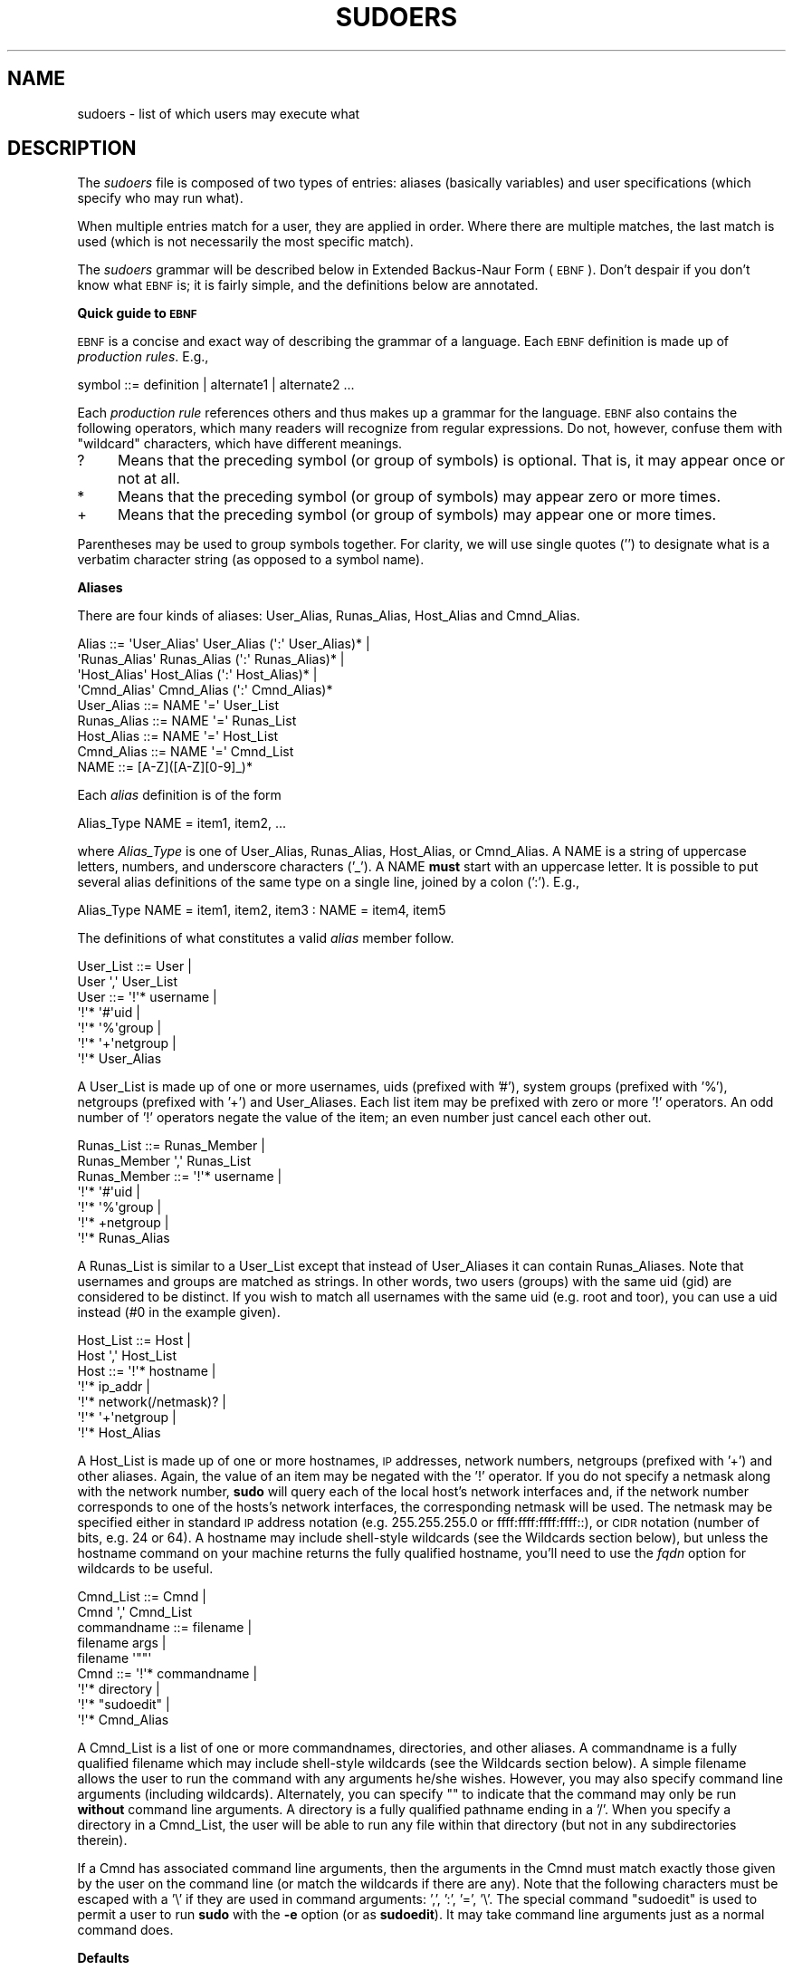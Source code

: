 .\" Copyright (c) 1994-1996, 1998-2005, 2007-2008
.\" 	Todd C. Miller <Todd.Miller@courtesan.com>
.\" 
.\" Permission to use, copy, modify, and distribute this software for any
.\" purpose with or without fee is hereby granted, provided that the above
.\" copyright notice and this permission notice appear in all copies.
.\" 
.\" THE SOFTWARE IS PROVIDED "AS IS" AND THE AUTHOR DISCLAIMS ALL WARRANTIES
.\" WITH REGARD TO THIS SOFTWARE INCLUDING ALL IMPLIED WARRANTIES OF
.\" MERCHANTABILITY AND FITNESS. IN NO EVENT SHALL THE AUTHOR BE LIABLE FOR
.\" ANY SPECIAL, DIRECT, INDIRECT, OR CONSEQUENTIAL DAMAGES OR ANY DAMAGES
.\" WHATSOEVER RESULTING FROM LOSS OF USE, DATA OR PROFITS, WHETHER IN AN
.\" ACTION OF CONTRACT, NEGLIGENCE OR OTHER TORTIOUS ACTION, ARISING OUT OF
.\" OR IN CONNECTION WITH THE USE OR PERFORMANCE OF THIS SOFTWARE.
.\" ADVISED OF THE POSSIBILITY OF SUCH DAMAGE.
.\" 
.\" Sponsored in part by the Defense Advanced Research Projects
.\" Agency (DARPA) and Air Force Research Laboratory, Air Force
.\" Materiel Command, USAF, under agreement number F39502-99-1-0512.
.\" 
.\" $Sudo: sudoers.man.in,v 1.74 2008/12/03 20:58:41 millert Exp $
.\" Automatically generated by Pod::Man 2.16 (Pod::Simple 3.05)
.\"
.\" Standard preamble:
.\" ========================================================================
.de Sh \" Subsection heading
.br
.if t .Sp
.ne 5
.PP
\fB\\$1\fR
.PP
..
.de Sp \" Vertical space (when we can't use .PP)
.if t .sp .5v
.if n .sp
..
.de Vb \" Begin verbatim text
.ft CW
.nf
.ne \\$1
..
.de Ve \" End verbatim text
.ft R
.fi
..
.\" Set up some character translations and predefined strings.  \*(-- will
.\" give an unbreakable dash, \*(PI will give pi, \*(L" will give a left
.\" double quote, and \*(R" will give a right double quote.  \*(C+ will
.\" give a nicer C++.  Capital omega is used to do unbreakable dashes and
.\" therefore won't be available.  \*(C` and \*(C' expand to `' in nroff,
.\" nothing in troff, for use with C<>.
.tr \(*W-
.ds C+ C\v'-.1v'\h'-1p'\s-2+\h'-1p'+\s0\v'.1v'\h'-1p'
.ie n \{\
.    ds -- \(*W-
.    ds PI pi
.    if (\n(.H=4u)&(1m=24u) .ds -- \(*W\h'-12u'\(*W\h'-12u'-\" diablo 10 pitch
.    if (\n(.H=4u)&(1m=20u) .ds -- \(*W\h'-12u'\(*W\h'-8u'-\"  diablo 12 pitch
.    ds L" ""
.    ds R" ""
.    ds C` 
.    ds C' 
'br\}
.el\{\
.    ds -- \|\(em\|
.    ds PI \(*p
.    ds L" ``
.    ds R" ''
'br\}
.\"
.\" Escape single quotes in literal strings from groff's Unicode transform.
.ie \n(.g .ds Aq \(aq
.el       .ds Aq '
.\"
.\" If the F register is turned on, we'll generate index entries on stderr for
.\" titles (.TH), headers (.SH), subsections (.Sh), items (.Ip), and index
.\" entries marked with X<> in POD.  Of course, you'll have to process the
.\" output yourself in some meaningful fashion.
.ie \nF \{\
.    de IX
.    tm Index:\\$1\t\\n%\t"\\$2"
..
.    nr % 0
.    rr F
.\}
.el \{\
.    de IX
..
.\}
.\"
.\" Accent mark definitions (@(#)ms.acc 1.5 88/02/08 SMI; from UCB 4.2).
.\" Fear.  Run.  Save yourself.  No user-serviceable parts.
.    \" fudge factors for nroff and troff
.if n \{\
.    ds #H 0
.    ds #V .8m
.    ds #F .3m
.    ds #[ \f1
.    ds #] \fP
.\}
.if t \{\
.    ds #H ((1u-(\\\\n(.fu%2u))*.13m)
.    ds #V .6m
.    ds #F 0
.    ds #[ \&
.    ds #] \&
.\}
.    \" simple accents for nroff and troff
.if n \{\
.    ds ' \&
.    ds ` \&
.    ds ^ \&
.    ds , \&
.    ds ~ ~
.    ds /
.\}
.if t \{\
.    ds ' \\k:\h'-(\\n(.wu*8/10-\*(#H)'\'\h"|\\n:u"
.    ds ` \\k:\h'-(\\n(.wu*8/10-\*(#H)'\`\h'|\\n:u'
.    ds ^ \\k:\h'-(\\n(.wu*10/11-\*(#H)'^\h'|\\n:u'
.    ds , \\k:\h'-(\\n(.wu*8/10)',\h'|\\n:u'
.    ds ~ \\k:\h'-(\\n(.wu-\*(#H-.1m)'~\h'|\\n:u'
.    ds / \\k:\h'-(\\n(.wu*8/10-\*(#H)'\z\(sl\h'|\\n:u'
.\}
.    \" troff and (daisy-wheel) nroff accents
.ds : \\k:\h'-(\\n(.wu*8/10-\*(#H+.1m+\*(#F)'\v'-\*(#V'\z.\h'.2m+\*(#F'.\h'|\\n:u'\v'\*(#V'
.ds 8 \h'\*(#H'\(*b\h'-\*(#H'
.ds o \\k:\h'-(\\n(.wu+\w'\(de'u-\*(#H)/2u'\v'-.3n'\*(#[\z\(de\v'.3n'\h'|\\n:u'\*(#]
.ds d- \h'\*(#H'\(pd\h'-\w'~'u'\v'-.25m'\f2\(hy\fP\v'.25m'\h'-\*(#H'
.ds D- D\\k:\h'-\w'D'u'\v'-.11m'\z\(hy\v'.11m'\h'|\\n:u'
.ds th \*(#[\v'.3m'\s+1I\s-1\v'-.3m'\h'-(\w'I'u*2/3)'\s-1o\s+1\*(#]
.ds Th \*(#[\s+2I\s-2\h'-\w'I'u*3/5'\v'-.3m'o\v'.3m'\*(#]
.ds ae a\h'-(\w'a'u*4/10)'e
.ds Ae A\h'-(\w'A'u*4/10)'E
.    \" corrections for vroff
.if v .ds ~ \\k:\h'-(\\n(.wu*9/10-\*(#H)'\s-2\u~\d\s+2\h'|\\n:u'
.if v .ds ^ \\k:\h'-(\\n(.wu*10/11-\*(#H)'\v'-.4m'^\v'.4m'\h'|\\n:u'
.    \" for low resolution devices (crt and lpr)
.if \n(.H>23 .if \n(.V>19 \
\{\
.    ds : e
.    ds 8 ss
.    ds o a
.    ds d- d\h'-1'\(ga
.    ds D- D\h'-1'\(hy
.    ds th \o'bp'
.    ds Th \o'LP'
.    ds ae ae
.    ds Ae AE
.\}
.rm #[ #] #H #V #F C
.\" ========================================================================
.\"
.IX Title "SUDOERS 5"
.TH SUDOERS 5 "December  3, 2008" "1.7.0" "MAINTENANCE COMMANDS"
.\" For nroff, turn off justification.  Always turn off hyphenation; it makes
.\" way too many mistakes in technical documents.
.if n .ad l
.nh
.SH "NAME"
sudoers \- list of which users may execute what
.SH "DESCRIPTION"
.IX Header "DESCRIPTION"
The \fIsudoers\fR file is composed of two types of entries: aliases
(basically variables) and user specifications (which specify who
may run what).
.PP
When multiple entries match for a user, they are applied in order.
Where there are multiple matches, the last match is used (which is
not necessarily the most specific match).
.PP
The \fIsudoers\fR grammar will be described below in Extended Backus-Naur
Form (\s-1EBNF\s0).  Don't despair if you don't know what \s-1EBNF\s0 is; it is
fairly simple, and the definitions below are annotated.
.Sh "Quick guide to \s-1EBNF\s0"
.IX Subsection "Quick guide to EBNF"
\&\s-1EBNF\s0 is a concise and exact way of describing the grammar of a language.
Each \s-1EBNF\s0 definition is made up of \fIproduction rules\fR.  E.g.,
.PP
.Vb 1
\& symbol ::= definition | alternate1 | alternate2 ...
.Ve
.PP
Each \fIproduction rule\fR references others and thus makes up a
grammar for the language.  \s-1EBNF\s0 also contains the following
operators, which many readers will recognize from regular
expressions.  Do not, however, confuse them with \*(L"wildcard\*(R"
characters, which have different meanings.
.ie n .IP "\*(C`?\*(C'" 4
.el .IP "\f(CW\*(C`?\*(C'\fR" 4
.IX Item "?"
Means that the preceding symbol (or group of symbols) is optional.
That is, it may appear once or not at all.
.ie n .IP "\*(C`*\*(C'" 4
.el .IP "\f(CW\*(C`*\*(C'\fR" 4
.IX Item "*"
Means that the preceding symbol (or group of symbols) may appear
zero or more times.
.ie n .IP "\*(C`+\*(C'" 4
.el .IP "\f(CW\*(C`+\*(C'\fR" 4
.IX Item "+"
Means that the preceding symbol (or group of symbols) may appear
one or more times.
.PP
Parentheses may be used to group symbols together.  For clarity,
we will use single quotes ('') to designate what is a verbatim character
string (as opposed to a symbol name).
.Sh "Aliases"
.IX Subsection "Aliases"
There are four kinds of aliases: \f(CW\*(C`User_Alias\*(C'\fR, \f(CW\*(C`Runas_Alias\*(C'\fR,
\&\f(CW\*(C`Host_Alias\*(C'\fR and \f(CW\*(C`Cmnd_Alias\*(C'\fR.
.PP
.Vb 4
\& Alias ::= \*(AqUser_Alias\*(Aq  User_Alias (\*(Aq:\*(Aq User_Alias)* |
\&           \*(AqRunas_Alias\*(Aq Runas_Alias (\*(Aq:\*(Aq Runas_Alias)* |
\&           \*(AqHost_Alias\*(Aq  Host_Alias (\*(Aq:\*(Aq Host_Alias)* |
\&           \*(AqCmnd_Alias\*(Aq  Cmnd_Alias (\*(Aq:\*(Aq Cmnd_Alias)*
\&
\& User_Alias ::= NAME \*(Aq=\*(Aq User_List
\&
\& Runas_Alias ::= NAME \*(Aq=\*(Aq Runas_List
\&
\& Host_Alias ::= NAME \*(Aq=\*(Aq Host_List
\&
\& Cmnd_Alias ::= NAME \*(Aq=\*(Aq Cmnd_List
\&
\& NAME ::= [A\-Z]([A\-Z][0\-9]_)*
.Ve
.PP
Each \fIalias\fR definition is of the form
.PP
.Vb 1
\& Alias_Type NAME = item1, item2, ...
.Ve
.PP
where \fIAlias_Type\fR is one of \f(CW\*(C`User_Alias\*(C'\fR, \f(CW\*(C`Runas_Alias\*(C'\fR, \f(CW\*(C`Host_Alias\*(C'\fR,
or \f(CW\*(C`Cmnd_Alias\*(C'\fR.  A \f(CW\*(C`NAME\*(C'\fR is a string of uppercase letters, numbers,
and underscore characters ('_').  A \f(CW\*(C`NAME\*(C'\fR \fBmust\fR start with an
uppercase letter.  It is possible to put several alias definitions
of the same type on a single line, joined by a colon (':').  E.g.,
.PP
.Vb 1
\& Alias_Type NAME = item1, item2, item3 : NAME = item4, item5
.Ve
.PP
The definitions of what constitutes a valid \fIalias\fR member follow.
.PP
.Vb 2
\& User_List ::= User |
\&               User \*(Aq,\*(Aq User_List
\&
\& User ::= \*(Aq!\*(Aq* username |
\&          \*(Aq!\*(Aq* \*(Aq#\*(Aquid |
\&          \*(Aq!\*(Aq* \*(Aq%\*(Aqgroup |
\&          \*(Aq!\*(Aq* \*(Aq+\*(Aqnetgroup |
\&          \*(Aq!\*(Aq* User_Alias
.Ve
.PP
A \f(CW\*(C`User_List\*(C'\fR is made up of one or more usernames, uids (prefixed
with '#'), system groups (prefixed with '%'), netgroups (prefixed
with '+') and \f(CW\*(C`User_Alias\*(C'\fRes.  Each list item may be prefixed with
zero or more '!' operators.  An odd number of '!' operators negate
the value of the item; an even number just cancel each other out.
.PP
.Vb 2
\& Runas_List ::= Runas_Member |
\&                Runas_Member \*(Aq,\*(Aq Runas_List
\&
\& Runas_Member ::= \*(Aq!\*(Aq* username |
\&                  \*(Aq!\*(Aq* \*(Aq#\*(Aquid |
\&                  \*(Aq!\*(Aq* \*(Aq%\*(Aqgroup |
\&                  \*(Aq!\*(Aq* +netgroup |
\&                  \*(Aq!\*(Aq* Runas_Alias
.Ve
.PP
A \f(CW\*(C`Runas_List\*(C'\fR is similar to a \f(CW\*(C`User_List\*(C'\fR except that instead
of \f(CW\*(C`User_Alias\*(C'\fRes it can contain \f(CW\*(C`Runas_Alias\*(C'\fRes.  Note that
usernames and groups are matched as strings.  In other words, two
users (groups) with the same uid (gid) are considered to be distinct.
If you wish to match all usernames with the same uid (e.g.\ root
and toor), you can use a uid instead (#0 in the example given).
.PP
.Vb 2
\& Host_List ::= Host |
\&               Host \*(Aq,\*(Aq Host_List
\&
\& Host ::= \*(Aq!\*(Aq* hostname |
\&          \*(Aq!\*(Aq* ip_addr |
\&          \*(Aq!\*(Aq* network(/netmask)? |
\&          \*(Aq!\*(Aq* \*(Aq+\*(Aqnetgroup |
\&          \*(Aq!\*(Aq* Host_Alias
.Ve
.PP
A \f(CW\*(C`Host_List\*(C'\fR is made up of one or more hostnames, \s-1IP\s0 addresses,
network numbers, netgroups (prefixed with '+') and other aliases.
Again, the value of an item may be negated with the '!' operator.
If you do not specify a netmask along with the network number,
\&\fBsudo\fR will query each of the local host's network interfaces and,
if the network number corresponds to one of the hosts's network
interfaces, the corresponding netmask will be used.  The netmask
may be specified either in standard \s-1IP\s0 address notation
(e.g.\ 255.255.255.0 or ffff:ffff:ffff:ffff::),
or \s-1CIDR\s0 notation (number of bits, e.g.\ 24 or 64).  A hostname may
include shell-style wildcards (see the Wildcards section below),
but unless the \f(CW\*(C`hostname\*(C'\fR command on your machine returns the fully
qualified hostname, you'll need to use the \fIfqdn\fR option for
wildcards to be useful.
.PP
.Vb 2
\& Cmnd_List ::= Cmnd |
\&               Cmnd \*(Aq,\*(Aq Cmnd_List
\&
\& commandname ::= filename |
\&                 filename args |
\&                 filename \*(Aq""\*(Aq
\&
\& Cmnd ::= \*(Aq!\*(Aq* commandname |
\&          \*(Aq!\*(Aq* directory |
\&          \*(Aq!\*(Aq* "sudoedit" |
\&          \*(Aq!\*(Aq* Cmnd_Alias
.Ve
.PP
A \f(CW\*(C`Cmnd_List\*(C'\fR is a list of one or more commandnames, directories, and other
aliases.  A commandname is a fully qualified filename which may include
shell-style wildcards (see the Wildcards section below).  A simple
filename allows the user to run the command with any arguments he/she
wishes.  However, you may also specify command line arguments (including
wildcards).  Alternately, you can specify \f(CW""\fR to indicate that the command
may only be run \fBwithout\fR command line arguments.  A directory is a
fully qualified pathname ending in a '/'.  When you specify a directory
in a \f(CW\*(C`Cmnd_List\*(C'\fR, the user will be able to run any file within that directory
(but not in any subdirectories therein).
.PP
If a \f(CW\*(C`Cmnd\*(C'\fR has associated command line arguments, then the arguments
in the \f(CW\*(C`Cmnd\*(C'\fR must match exactly those given by the user on the command line
(or match the wildcards if there are any).  Note that the following
characters must be escaped with a '\e' if they are used in command
arguments: ',', ':', '=', '\e'.  The special command \f(CW"sudoedit"\fR
is used to permit a user to run \fBsudo\fR with the \fB\-e\fR option (or
as \fBsudoedit\fR).  It may take command line arguments just as
a normal command does.
.Sh "Defaults"
.IX Subsection "Defaults"
Certain configuration options may be changed from their default
values at runtime via one or more \f(CW\*(C`Default_Entry\*(C'\fR lines.  These
may affect all users on any host, all users on a specific host, a
specific user, a specific command, or commands being run as a specific user.
Note that per-command entries may not include command line arguments.
If you need to specify arguments, define a \f(CW\*(C`Cmnd_Alias\*(C'\fR and reference
that instead.
.PP
.Vb 5
\& Default_Type ::= \*(AqDefaults\*(Aq |
\&                  \*(AqDefaults\*(Aq \*(Aq@\*(Aq Host_List |
\&                  \*(AqDefaults\*(Aq \*(Aq:\*(Aq User_List |
\&                  \*(AqDefaults\*(Aq \*(Aq!\*(Aq Cmnd_List |
\&                  \*(AqDefaults\*(Aq \*(Aq>\*(Aq Runas_List
\&
\& Default_Entry ::= Default_Type Parameter_List
\&
\& Parameter_List ::= Parameter |
\&                    Parameter \*(Aq,\*(Aq Parameter_List
\&
\& Parameter ::= Parameter \*(Aq=\*(Aq Value |
\&               Parameter \*(Aq+=\*(Aq Value |
\&               Parameter \*(Aq\-=\*(Aq Value |
\&               \*(Aq!\*(Aq* Parameter
.Ve
.PP
Parameters may be \fBflags\fR, \fBinteger\fR values, \fBstrings\fR, or \fBlists\fR.
Flags are implicitly boolean and can be turned off via the '!'
operator.  Some integer, string and list parameters may also be
used in a boolean context to disable them.  Values may be enclosed
in double quotes (\f(CW\*(C`"\*(C'\fR) when they contain multiple words.  Special
characters may be escaped with a backslash (\f(CW\*(C`\e\*(C'\fR).
.PP
Lists have two additional assignment operators, \f(CW\*(C`+=\*(C'\fR and \f(CW\*(C`\-=\*(C'\fR.
These operators are used to add to and delete from a list respectively.
It is not an error to use the \f(CW\*(C`\-=\*(C'\fR operator to remove an element
that does not exist in a list.
.PP
Defaults entries are parsed in the following order: generic, host
and user Defaults first, then runas Defaults and finally command
defaults.
.PP
See \*(L"\s-1SUDOERS\s0 \s-1OPTIONS\s0\*(R" for a list of supported Defaults parameters.
.Sh "User Specification"
.IX Subsection "User Specification"
.Vb 2
\& User_Spec ::= User_List Host_List \*(Aq=\*(Aq Cmnd_Spec_List \e
\&               (\*(Aq:\*(Aq Host_List \*(Aq=\*(Aq Cmnd_Spec_List)*
\&
\& Cmnd_Spec_List ::= Cmnd_Spec |
\&                    Cmnd_Spec \*(Aq,\*(Aq Cmnd_Spec_List
\&
\& Cmnd_Spec ::= Runas_Spec? Tag_Spec* Cmnd
\&
\& Runas_Spec ::= \*(Aq(\*(Aq Runas_List? (: Runas_List)? \*(Aq)\*(Aq
\&
\& Tag_Spec ::= (\*(AqNOPASSWD:\*(Aq | \*(AqPASSWD:\*(Aq | \*(AqNOEXEC:\*(Aq | \*(AqEXEC:\*(Aq |
\&               \*(AqSETENV:\*(Aq | \*(AqNOSETENV:\*(Aq )
.Ve
.PP
A \fBuser specification\fR determines which commands a user may run
(and as what user) on specified hosts.  By default, commands are
run as \fBroot\fR, but this can be changed on a per-command basis.
.PP
Let's break that down into its constituent parts:
.Sh "Runas_Spec"
.IX Subsection "Runas_Spec"
A \f(CW\*(C`Runas_Spec\*(C'\fR determines the user and/or the group that a command
may be run as.  A fully-specified \f(CW\*(C`Runas_Spec\*(C'\fR consists of two
\&\f(CW\*(C`Runas_List\*(C'\fRs (as defined above) separated by a colon (':') and
enclosed in a set of parentheses.  The first \f(CW\*(C`Runas_List\*(C'\fR indicates
which users the command may be run as via \fBsudo\fR's \fB\-u\fR option.
The second defines a list of groups that can be specified via
\&\fBsudo\fR's \fB\-g\fR option.  If both \f(CW\*(C`Runas_List\*(C'\fRs are specified, the
command may be run with any combination of users and groups listed
in their respective \f(CW\*(C`Runas_List\*(C'\fRs.  If only the first is specified,
the command may be run as any user in the list but no \fB\-g\fR option
may be specified.  If the first \f(CW\*(C`Runas_List\*(C'\fR is empty but the
second is specified, the command may be run as the invoking user
with the group set to any listed in the \f(CW\*(C`Runas_List\*(C'\fR.  If no
\&\f(CW\*(C`Runas_Spec\*(C'\fR is specified the command may be run as \fBroot\fR and
no group may be specified.
.PP
A \f(CW\*(C`Runas_Spec\*(C'\fR sets the default for the commands that follow it.
What this means is that for the entry:
.PP
.Vb 1
\& dgb    boulder = (operator) /bin/ls, /bin/kill, /usr/bin/lprm
.Ve
.PP
The user \fBdgb\fR may run \fI/bin/ls\fR, \fI/bin/kill\fR, and
\&\fI/usr/bin/lprm\fR \*(-- but only as \fBoperator\fR.  E.g.,
.PP
.Vb 1
\& $ sudo \-u operator /bin/ls.
.Ve
.PP
It is also possible to override a \f(CW\*(C`Runas_Spec\*(C'\fR later on in an
entry.  If we modify the entry like so:
.PP
.Vb 1
\& dgb    boulder = (operator) /bin/ls, (root) /bin/kill, /usr/bin/lprm
.Ve
.PP
Then user \fBdgb\fR is now allowed to run \fI/bin/ls\fR as \fBoperator\fR,
but  \fI/bin/kill\fR and \fI/usr/bin/lprm\fR as \fBroot\fR.
.PP
We can extend this to allow \fBdgb\fR to run \f(CW\*(C`/bin/ls\*(C'\fR with either
the user or group set to \fBoperator\fR:
.PP
.Vb 2
\& dgb    boulder = (operator : operator) /bin/ls, (root) /bin/kill, \e
\&        /usr/bin/lprm
.Ve
.PP
In the following example, user \fBtcm\fR may run commands that access
a modem device file with the dialer group.  Note that in this example
only the group will be set, the command still runs as user \fBtcm\fR.
.PP
.Vb 2
\& tcm    boulder = (:dialer) /usr/bin/tip, /usr/bin/cu, \e
\&        /usr/local/bin/minicom
.Ve
.Sh "Tag_Spec"
.IX Subsection "Tag_Spec"
A command may have zero or more tags associated with it.  There are
eight possible tag values, \f(CW\*(C`NOPASSWD\*(C'\fR, \f(CW\*(C`PASSWD\*(C'\fR, \f(CW\*(C`NOEXEC\*(C'\fR, \f(CW\*(C`EXEC\*(C'\fR,
\&\f(CW\*(C`SETENV\*(C'\fR and \f(CW\*(C`NOSETENV\*(C'\fR.
Once a tag is set on a \f(CW\*(C`Cmnd\*(C'\fR, subsequent \f(CW\*(C`Cmnd\*(C'\fRs in the
\&\f(CW\*(C`Cmnd_Spec_List\*(C'\fR, inherit the tag unless it is overridden by the
opposite tag (i.e.: \f(CW\*(C`PASSWD\*(C'\fR overrides \f(CW\*(C`NOPASSWD\*(C'\fR and \f(CW\*(C`NOEXEC\*(C'\fR
overrides \f(CW\*(C`EXEC\*(C'\fR).
.PP
\fI\s-1NOPASSWD\s0 and \s-1PASSWD\s0\fR
.IX Subsection "NOPASSWD and PASSWD"
.PP
By default, \fBsudo\fR requires that a user authenticate him or herself
before running a command.  This behavior can be modified via the
\&\f(CW\*(C`NOPASSWD\*(C'\fR tag.  Like a \f(CW\*(C`Runas_Spec\*(C'\fR, the \f(CW\*(C`NOPASSWD\*(C'\fR tag sets
a default for the commands that follow it in the \f(CW\*(C`Cmnd_Spec_List\*(C'\fR.
Conversely, the \f(CW\*(C`PASSWD\*(C'\fR tag can be used to reverse things.
For example:
.PP
.Vb 1
\& ray    rushmore = NOPASSWD: /bin/kill, /bin/ls, /usr/bin/lprm
.Ve
.PP
would allow the user \fBray\fR to run \fI/bin/kill\fR, \fI/bin/ls\fR, and
\&\fI/usr/bin/lprm\fR as \fBroot\fR on the machine rushmore without
authenticating himself.  If we only want \fBray\fR to be able to
run \fI/bin/kill\fR without a password the entry would be:
.PP
.Vb 1
\& ray    rushmore = NOPASSWD: /bin/kill, PASSWD: /bin/ls, /usr/bin/lprm
.Ve
.PP
Note, however, that the \f(CW\*(C`PASSWD\*(C'\fR tag has no effect on users who are
in the group specified by the \fIexempt_group\fR option.
.PP
By default, if the \f(CW\*(C`NOPASSWD\*(C'\fR tag is applied to any of the entries
for a user on the current host, he or she will be able to run
\&\f(CW\*(C`sudo \-l\*(C'\fR without a password.  Additionally, a user may only run
\&\f(CW\*(C`sudo \-v\*(C'\fR without a password if the \f(CW\*(C`NOPASSWD\*(C'\fR tag is present
for all a user's entries that pertain to the current host.
This behavior may be overridden via the verifypw and listpw options.
.PP
\fI\s-1NOEXEC\s0 and \s-1EXEC\s0\fR
.IX Subsection "NOEXEC and EXEC"
.PP
If \fBsudo\fR has been compiled with \fInoexec\fR support and the underlying
operating system supports it, the \f(CW\*(C`NOEXEC\*(C'\fR tag can be used to prevent
a dynamically-linked executable from running further commands itself.
.PP
In the following example, user \fBaaron\fR may run \fI/usr/bin/more\fR
and \fI/usr/bin/vi\fR but shell escapes will be disabled.
.PP
.Vb 1
\& aaron  shanty = NOEXEC: /usr/bin/more, /usr/bin/vi
.Ve
.PP
See the \*(L"\s-1PREVENTING\s0 \s-1SHELL\s0 \s-1ESCAPES\s0\*(R" section below for more details
on how \f(CW\*(C`NOEXEC\*(C'\fR works and whether or not it will work on your system.
.PP
\fI\s-1SETENV\s0 and \s-1NOSETENV\s0\fR
.IX Subsection "SETENV and NOSETENV"
.PP
These tags override the value of the \fIsetenv\fR option on a per-command
basis.  Note that if \f(CW\*(C`SETENV\*(C'\fR has been set for a command, any
environment variables set on the command line way are not subject
to the restrictions imposed by \fIenv_check\fR, \fIenv_delete\fR, or
\&\fIenv_keep\fR.  As such, only trusted users should be allowed to set
variables in this manner.  If the command matched is \fB\s-1ALL\s0\fR, the
\&\f(CW\*(C`SETENV\*(C'\fR tag is implied for that command; this default may
be overridden by use of the \f(CW\*(C`UNSETENV\*(C'\fR tag.
.Sh "Wildcards"
.IX Subsection "Wildcards"
\&\fBsudo\fR allows shell-style \fIwildcards\fR (aka meta or glob characters)
to be used in hostnames, pathnames and command line arguments in the
\&\fIsudoers\fR file.  Wildcard matching is done via the \fB\s-1POSIX\s0\fR
\&\fIfnmatch\fR\|(3) routine.  Note that these are \fInot\fR regular expressions.
.ie n .IP "\*(C`*\*(C'" 8
.el .IP "\f(CW\*(C`*\*(C'\fR" 8
.IX Item "*"
Matches any set of zero or more characters.
.ie n .IP "\*(C`?\*(C'" 8
.el .IP "\f(CW\*(C`?\*(C'\fR" 8
.IX Item "?"
Matches any single character.
.ie n .IP "\*(C`[...]\*(C'" 8
.el .IP "\f(CW\*(C`[...]\*(C'\fR" 8
.IX Item "[...]"
Matches any character in the specified range.
.ie n .IP "\*(C`[!...]\*(C'" 8
.el .IP "\f(CW\*(C`[!...]\*(C'\fR" 8
.IX Item "[!...]"
Matches any character \fBnot\fR in the specified range.
.ie n .IP "\*(C`\ex\*(C'" 8
.el .IP "\f(CW\*(C`\ex\*(C'\fR" 8
.IX Item "x"
For any character \*(L"x\*(R", evaluates to \*(L"x\*(R".  This is used to
escape special characters such as: \*(L"*\*(R", \*(L"?\*(R", \*(L"[\*(R", and \*(L"}\*(R".
.PP
\&\s-1POSIX\s0 character classes may also be used if your system's
\&\fIfnmatch\fR\|(3) function supports them.  However, because the
\&\f(CW\*(Aq:\*(Aq\fR character has special meaning in \fIsudoers\fR, it must
be escaped.  For example:
.PP
.Vb 1
\&    /bin/ls [[\e:alpha\e:]]*
.Ve
.PP
Would match any filename beginning with a letter.
.PP
Note that a forward slash ('/') will \fBnot\fR be matched by
wildcards used in the pathname.  When matching the command
line arguments, however, a slash \fBdoes\fR get matched by
wildcards.  This is to make a path like:
.PP
.Vb 1
\&    /usr/bin/*
.Ve
.PP
match \fI/usr/bin/who\fR but not \fI/usr/bin/X11/xterm\fR.
.Sh "Exceptions to wildcard rules"
.IX Subsection "Exceptions to wildcard rules"
The following exceptions apply to the above rules:
.ie n .IP """""" 8
.el .IP "\f(CW``''\fR" 8
.IX Item """"""
If the empty string \f(CW""\fR is the only command line argument in the
\&\fIsudoers\fR entry it means that command is not allowed to be run
with \fBany\fR arguments.
.Sh "Including other files from within sudoers"
.IX Subsection "Including other files from within sudoers"
It is possible to include other \fIsudoers\fR files from within the
\&\fIsudoers\fR file currently being parsed using the \f(CW\*(C`#include\*(C'\fR
directive, similar to the one used by the C preprocessor.  This is
useful, for example, for keeping a site-wide \fIsudoers\fR file in
addition to a per-machine local one.  For the sake of this example
the site-wide \fIsudoers\fR will be \fI/etc/sudoers\fR and the per-machine
one will be \fI/etc/sudoers.local\fR.  To include \fI/etc/sudoers.local\fR
from \fI/etc/sudoers\fR we would use the following line in \fI/etc/sudoers\fR:
.PP
.Vb 1
\& #include /etc/sudoers.local
.Ve
.PP
When \fBsudo\fR reaches this line it will suspend processing of the
current file (\fI/etc/sudoers\fR) and switch to \fI/etc/sudoers.local\fR.
Upon reaching the end of \fI/etc/sudoers.local\fR, the rest of
\&\fI/etc/sudoers\fR will be processed.  Files that are included may
themselves include other files.  A hard limit of 128 nested include
files is enforced to prevent include file loops.
.Sh "Other special characters and reserved words"
.IX Subsection "Other special characters and reserved words"
The pound sign ('#') is used to indicate a comment (unless it is
part of a #include directive or unless it occurs in the context of
a user name and is followed by one or more digits, in which case
it is treated as a uid).  Both the comment character and any text
after it, up to the end of the line, are ignored.
.PP
The reserved word \fB\s-1ALL\s0\fR is a built-in \fIalias\fR that always causes
a match to succeed.  It can be used wherever one might otherwise
use a \f(CW\*(C`Cmnd_Alias\*(C'\fR, \f(CW\*(C`User_Alias\*(C'\fR, \f(CW\*(C`Runas_Alias\*(C'\fR, or \f(CW\*(C`Host_Alias\*(C'\fR.
You should not try to define your own \fIalias\fR called \fB\s-1ALL\s0\fR as the
built-in alias will be used in preference to your own.  Please note
that using \fB\s-1ALL\s0\fR can be dangerous since in a command context, it
allows the user to run \fBany\fR command on the system.
.PP
An exclamation point ('!') can be used as a logical \fInot\fR operator
both in an \fIalias\fR and in front of a \f(CW\*(C`Cmnd\*(C'\fR.  This allows one to
exclude certain values.  Note, however, that using a \f(CW\*(C`!\*(C'\fR in
conjunction with the built-in \f(CW\*(C`ALL\*(C'\fR alias to allow a user to
run \*(L"all but a few\*(R" commands rarely works as intended (see \s-1SECURITY\s0
\&\s-1NOTES\s0 below).
.PP
Long lines can be continued with a backslash ('\e') as the last
character on the line.
.PP
Whitespace between elements in a list as well as special syntactic
characters in a \fIUser Specification\fR ('=', ':', '(', ')') is optional.
.PP
The following characters must be escaped with a backslash ('\e') when
used as part of a word (e.g.\ a username or hostname):
\&'@', '!', '=', ':', ',', '(', ')', '\e'.
.SH "SUDOERS OPTIONS"
.IX Header "SUDOERS OPTIONS"
\&\fBsudo\fR's behavior can be modified by \f(CW\*(C`Default_Entry\*(C'\fR lines, as
explained earlier.  A list of all supported Defaults parameters,
grouped by type, are listed below.
.PP
\&\fBFlags\fR:
.IP "always_set_home" 16
.IX Item "always_set_home"
If set, \fBsudo\fR will set the \f(CW\*(C`HOME\*(C'\fR environment variable to the home
directory of the target user (which is root unless the \fB\-u\fR option is used).
This effectively means that the \fB\-H\fR option is always implied.
This flag is \fIoff\fR by default.
.IP "authenticate" 16
.IX Item "authenticate"
If set, users must authenticate themselves via a password (or other
means of authentication) before they may run commands.  This default
may be overridden via the \f(CW\*(C`PASSWD\*(C'\fR and \f(CW\*(C`NOPASSWD\*(C'\fR tags.
This flag is \fIon\fR by default.
.IP "closefrom_override" 16
.IX Item "closefrom_override"
If set, the user may use \fBsudo\fR's \fB\-C\fR option which
overrides the default starting point at which \fBsudo\fR begins
closing open file descriptors.  This flag is \fIoff\fR by default.
.IP "env_editor" 16
.IX Item "env_editor"
If set, \fBvisudo\fR will use the value of the \s-1EDITOR\s0 or \s-1VISUAL\s0
environment variables before falling back on the default editor list.
Note that this may create a security hole as it allows the user to
run any arbitrary command as root without logging.  A safer alternative
is to place a colon-separated list of editors in the \f(CW\*(C`editor\*(C'\fR
variable.  \fBvisudo\fR will then only use the \s-1EDITOR\s0 or \s-1VISUAL\s0 if
they match a value specified in \f(CW\*(C`editor\*(C'\fR.  This flag is \fIon\fR by
default.
.IP "env_reset" 16
.IX Item "env_reset"
If set, \fBsudo\fR will reset the environment to only contain the
\&\s-1LOGNAME\s0, \s-1SHELL\s0, \s-1USER\s0, \s-1USERNAME\s0 and the \f(CW\*(C`SUDO_*\*(C'\fR variables.  Any
variables in the caller's environment that match the \f(CW\*(C`env_keep\*(C'\fR
and \f(CW\*(C`env_check\*(C'\fR lists are then added.  The default contents of the
\&\f(CW\*(C`env_keep\*(C'\fR and \f(CW\*(C`env_check\*(C'\fR lists are displayed when \fBsudo\fR is
run by root with the \fI\-V\fR option.  If the \fIsecure_path\fR option
is set, its value will be used for the \f(CW\*(C`PATH\*(C'\fR environment variable.
This flag is \fIon\fR by default.
.IP "fqdn" 16
.IX Item "fqdn"
Set this flag if you want to put fully qualified hostnames in the
\&\fIsudoers\fR file.  I.e., instead of myhost you would use myhost.mydomain.edu.
You may still use the short form if you wish (and even mix the two).
Beware that turning on \fIfqdn\fR requires \fBsudo\fR to make \s-1DNS\s0 lookups
which may make \fBsudo\fR unusable if \s-1DNS\s0 stops working (for example
if the machine is not plugged into the network).  Also note that
you must use the host's official name as \s-1DNS\s0 knows it.  That is,
you may not use a host alias (\f(CW\*(C`CNAME\*(C'\fR entry) due to performance
issues and the fact that there is no way to get all aliases from
\&\s-1DNS\s0.  If your machine's hostname (as returned by the \f(CW\*(C`hostname\*(C'\fR
command) is already fully qualified you shouldn't need to set
\&\fIfqdn\fR.  This flag is \fIoff\fR by default.
.IP "ignore_dot" 16
.IX Item "ignore_dot"
If set, \fBsudo\fR will ignore '.' or '' (current dir) in the \f(CW\*(C`PATH\*(C'\fR
environment variable; the \f(CW\*(C`PATH\*(C'\fR itself is not modified.  This
flag is \fIoff\fR by default.
.IP "ignore_local_sudoers" 16
.IX Item "ignore_local_sudoers"
If set via \s-1LDAP\s0, parsing of \fI/private/etc//sudoers\fR will be skipped.
This is intended for Enterprises that wish to prevent the usage of local
sudoers files so that only \s-1LDAP\s0 is used.  This thwarts the efforts of
rogue operators who would attempt to add roles to \fI/private/etc//sudoers\fR.
When this option is present, \fI/private/etc//sudoers\fR does not even need to
exist. Since this option tells \fBsudo\fR how to behave when no specific \s-1LDAP\s0
entries have been matched, this sudoOption is only meaningful for the
\&\f(CW\*(C`cn=defaults\*(C'\fR section.  This flag is \fIoff\fR by default.
.IP "insults" 16
.IX Item "insults"
If set, \fBsudo\fR will insult users when they enter an incorrect
password.  This flag is \fIoff\fR by default.
.IP "log_host" 16
.IX Item "log_host"
If set, the hostname will be logged in the (non-syslog) \fBsudo\fR log file.
This flag is \fIoff\fR by default.
.IP "log_year" 16
.IX Item "log_year"
If set, the four-digit year will be logged in the (non-syslog) \fBsudo\fR log file.
This flag is \fIoff\fR by default.
.IP "long_otp_prompt" 16
.IX Item "long_otp_prompt"
When validating with a One Time Password (\s-1OPT\s0) scheme such as
\&\fBS/Key\fR or \fB\s-1OPIE\s0\fR, a two-line prompt is used to make it easier
to cut and paste the challenge to a local window.  It's not as
pretty as the default but some people find it more convenient.  This
flag is \fIoff\fR by default.
.IP "mail_always" 16
.IX Item "mail_always"
Send mail to the \fImailto\fR user every time a users runs \fBsudo\fR.
This flag is \fIoff\fR by default.
.IP "mail_badpass" 16
.IX Item "mail_badpass"
Send mail to the \fImailto\fR user if the user running \fBsudo\fR does not
enter the correct password.  This flag is \fIoff\fR by default.
.IP "mail_no_host" 16
.IX Item "mail_no_host"
If set, mail will be sent to the \fImailto\fR user if the invoking
user exists in the \fIsudoers\fR file, but is not allowed to run
commands on the current host.  This flag is \fIoff\fR by default.
.IP "mail_no_perms" 16
.IX Item "mail_no_perms"
If set, mail will be sent to the \fImailto\fR user if the invoking
user is allowed to use \fBsudo\fR but the command they are trying is not
listed in their \fIsudoers\fR file entry or is explicitly denied.
This flag is \fIoff\fR by default.
.IP "mail_no_user" 16
.IX Item "mail_no_user"
If set, mail will be sent to the \fImailto\fR user if the invoking
user is not in the \fIsudoers\fR file.  This flag is \fIon\fR
by default.
.IP "noexec" 16
.IX Item "noexec"
If set, all commands run via \fBsudo\fR will behave as if the \f(CW\*(C`NOEXEC\*(C'\fR
tag has been set, unless overridden by a \f(CW\*(C`EXEC\*(C'\fR tag.  See the
description of \fI\s-1NOEXEC\s0 and \s-1EXEC\s0\fR below as well as the \*(L"\s-1PREVENTING\s0 \s-1SHELL\s0
\&\s-1ESCAPES\s0\*(R" section at the end of this manual.  This flag is \fIoff\fR by default.
.IP "path_info" 16
.IX Item "path_info"
Normally, \fBsudo\fR will tell the user when a command could not be
found in their \f(CW\*(C`PATH\*(C'\fR environment variable.  Some sites may wish
to disable this as it could be used to gather information on the
location of executables that the normal user does not have access
to.  The disadvantage is that if the executable is simply not in
the user's \f(CW\*(C`PATH\*(C'\fR, \fBsudo\fR will tell the user that they are not
allowed to run it, which can be confusing.  This flag is \fIon\fR
by default.
.IP "passprompt_override" 16
.IX Item "passprompt_override"
The password prompt specified by \fIpassprompt\fR will normally only
be used if the passwod prompt provided by systems such as \s-1PAM\s0 matches
the string \*(L"Password:\*(R".  If \fIpassprompt_override\fR is set, \fIpassprompt\fR
will always be used.  This flag is \fIoff\fR by default.
.IP "preserve_groups" 16
.IX Item "preserve_groups"
By default \fBsudo\fR will initialize the group vector to the list of
groups the target user is in.  When \fIpreserve_groups\fR is set, the
user's existing group vector is left unaltered.  The real and
effective group IDs, however, are still set to match the target
user.  This flag is \fIoff\fR by default.
.IP "requiretty" 16
.IX Item "requiretty"
If set, \fBsudo\fR will only run when the user is logged in to a real
tty.  When this flag is set, \fBsudo\fR can only be run from a login
session and not via other means such as \fIcron\fR\|(8) or cgi-bin scripts.
This flag is \fIoff\fR by default.
.IP "root_sudo" 16
.IX Item "root_sudo"
If set, root is allowed to run \fBsudo\fR too.  Disabling this prevents users
from \*(L"chaining\*(R" \fBsudo\fR commands to get a root shell by doing something
like \f(CW"sudo sudo /bin/sh"\fR.  Note, however, that turning off \fIroot_sudo\fR
will also prevent root and from running \fBsudoedit\fR.
Disabling \fIroot_sudo\fR provides no real additional security; it
exists purely for historical reasons.
This flag is \fIon\fR by default.
.IP "rootpw" 16
.IX Item "rootpw"
If set, \fBsudo\fR will prompt for the root password instead of the password
of the invoking user.  This flag is \fIoff\fR by default.
.IP "runaspw" 16
.IX Item "runaspw"
If set, \fBsudo\fR will prompt for the password of the user defined by the
\&\fIrunas_default\fR option (defaults to \f(CW\*(C`root\*(C'\fR) instead of the
password of the invoking user.  This flag is \fIoff\fR by default.
.IP "set_home" 16
.IX Item "set_home"
If set and \fBsudo\fR is invoked with the \fB\-s\fR option the \f(CW\*(C`HOME\*(C'\fR
environment variable will be set to the home directory of the target
user (which is root unless the \fB\-u\fR option is used).  This effectively
makes the \fB\-s\fR option imply \fB\-H\fR.  This flag is \fIoff\fR by default.
.IP "set_logname" 16
.IX Item "set_logname"
Normally, \fBsudo\fR will set the \f(CW\*(C`LOGNAME\*(C'\fR, \f(CW\*(C`USER\*(C'\fR and \f(CW\*(C`USERNAME\*(C'\fR
environment variables to the name of the target user (usually root
unless the \fB\-u\fR option is given).  However, since some programs
(including the \s-1RCS\s0 revision control system) use \f(CW\*(C`LOGNAME\*(C'\fR to
determine the real identity of the user, it may be desirable to
change this behavior.  This can be done by negating the set_logname
option.  Note that if the \fIenv_reset\fR option has not been disabled,
entries in the \fIenv_keep\fR list will override the value of
\&\fIset_logname\fR.  This flag is \fIoff\fR by default.
.IP "setenv" 16
.IX Item "setenv"
Allow the user to disable the \fIenv_reset\fR option from the command
line.  Additionally, environment variables set via the command line
are not subject to the restrictions imposed by \fIenv_check\fR,
\&\fIenv_delete\fR, or \fIenv_keep\fR.  As such, only trusted users should
be allowed to set variables in this manner.  This flag is \fIoff\fR
by default.
.IP "shell_noargs" 16
.IX Item "shell_noargs"
If set and \fBsudo\fR is invoked with no arguments it acts as if the
\&\fB\-s\fR option had been given.  That is, it runs a shell as root (the
shell is determined by the \f(CW\*(C`SHELL\*(C'\fR environment variable if it is
set, falling back on the shell listed in the invoking user's
/etc/passwd entry if not).  This flag is \fIoff\fR by default.
.IP "stay_setuid" 16
.IX Item "stay_setuid"
Normally, when \fBsudo\fR executes a command the real and effective
UIDs are set to the target user (root by default).  This option
changes that behavior such that the real \s-1UID\s0 is left as the invoking
user's \s-1UID\s0.  In other words, this makes \fBsudo\fR act as a setuid
wrapper.  This can be useful on systems that disable some potentially
dangerous functionality when a program is run setuid.  This option
is only effective on systems with either the \fIsetreuid()\fR or \fIsetresuid()\fR
function.  This flag is \fIoff\fR by default.
.IP "targetpw" 16
.IX Item "targetpw"
If set, \fBsudo\fR will prompt for the password of the user specified by
the \fB\-u\fR option (defaults to \f(CW\*(C`root\*(C'\fR) instead of the password of the
invoking user.  Note that this precludes the use of a uid not listed
in the passwd database as an argument to the \fB\-u\fR option.
This flag is \fIoff\fR by default.
.IP "tty_tickets" 16
.IX Item "tty_tickets"
If set, users must authenticate on a per-tty basis.  Normally,
\&\fBsudo\fR uses a directory in the ticket dir with the same name as
the user running it.  With this flag enabled, \fBsudo\fR will use a
file named for the tty the user is logged in on in that directory.
This flag is \fIoff\fR by default.
.\" .IP "use_loginclass" 16
.\" .IX Item "use_loginclass"
.\" If set, \fBsudo\fR will apply the defaults specified for the target user's
.\" login class if one exists.  Only available if \fBsudo\fR is configured with
.\" the \-\-with\-logincap option.  This flag is \fIoff\fR by default.
.IP "visiblepw" 16
.IX Item "visiblepw"
By default, \fBsudo\fR will refuse to run if the user must enter a
password but it is not possible to disable echo on the terminal.
If the \fIvisiblepw\fR flag is set, \fBsudo\fR will prompt for a password
even when it would be visible on the screen.  This makes it possible
to run things like \f(CW"rsh somehost sudo ls"\fR since \fIrsh\fR\|(1) does
not allocate a tty.  This flag is \fIoff\fR by default.
.PP
\&\fBIntegers\fR:
.IP "closefrom" 16
.IX Item "closefrom"
Before it executes a command, \fBsudo\fR will close all open file
descriptors other than standard input, standard output and standard
error (ie: file descriptors 0\-2).  The \fIclosefrom\fR option can be used
to specify a different file descriptor at which to start closing.
The default is \f(CW3\fR.
.IP "passwd_tries" 16
.IX Item "passwd_tries"
The number of tries a user gets to enter his/her password before
\&\fBsudo\fR logs the failure and exits.  The default is \f(CW\*(C`3\*(C'\fR.
.PP
\&\fBIntegers that can be used in a boolean context\fR:
.IP "loglinelen" 16
.IX Item "loglinelen"
Number of characters per line for the file log.  This value is used
to decide when to wrap lines for nicer log files.  This has no
effect on the syslog log file, only the file log.  The default is
\&\f(CW\*(C`80\*(C'\fR (use 0 or negate the option to disable word wrap).
.IP "passwd_timeout" 16
.IX Item "passwd_timeout"
Number of minutes before the \fBsudo\fR password prompt times out.
The default is \f(CW\*(C`0\*(C'\fR; set this to \f(CW0\fR for no password timeout.
.IP "timestamp_timeout" 16
.IX Item "timestamp_timeout"
Number of minutes that can elapse before \fBsudo\fR will ask for a
passwd again.  The default is \f(CW\*(C`5\*(C'\fR.  Set this to \f(CW0\fR to always
prompt for a password.
If set to a value less than \f(CW0\fR the user's timestamp will never
expire.  This can be used to allow users to create or delete their
own timestamps via \f(CW\*(C`sudo \-v\*(C'\fR and \f(CW\*(C`sudo \-k\*(C'\fR respectively.
.IP "umask" 16
.IX Item "umask"
Umask to use when running the command.  Negate this option or set
it to 0777 to preserve the user's umask.  The actual umask that is
used will be the union of the user's umask and \f(CW\*(C`0022\*(C'\fR.
This guarantees that \fBsudo\fR never lowers the umask when running a
command.  Note on systems that use \s-1PAM\s0, the default \s-1PAM\s0 configuration
may specify its own umask which will override the value set in
\&\fIsudoers\fR.
.PP
\&\fBStrings\fR:
.IP "badpass_message" 16
.IX Item "badpass_message"
Message that is displayed if a user enters an incorrect password.
The default is \f(CW\*(C`Sorry, try again.\*(C'\fR unless insults are enabled.
.IP "editor" 16
.IX Item "editor"
A colon (':') separated list of editors allowed to be used with
\&\fBvisudo\fR.  \fBvisudo\fR will choose the editor that matches the user's
\&\s-1EDITOR\s0 environment variable if possible, or the first editor in the
list that exists and is executable.  The default is the path to vi
on your system.
.IP "mailsub" 16
.IX Item "mailsub"
Subject of the mail sent to the \fImailto\fR user. The escape \f(CW%h\fR
will expand to the hostname of the machine.
Default is \f(CW\*(C`*** SECURITY information for %h ***\*(C'\fR.
.IP "noexec_file" 16
.IX Item "noexec_file"
Path to a shared library containing dummy versions of the \fIexecv()\fR,
\&\fIexecve()\fR and \fIfexecve()\fR library functions that just return an error.
This is used to implement the \fInoexec\fR functionality on systems that
support \f(CW\*(C`LD_PRELOAD\*(C'\fR or its equivalent.  Defaults to \fI\fR.
.IP "passprompt" 16
.IX Item "passprompt"
The default prompt to use when asking for a password; can be overridden
via the \fB\-p\fR option or the \f(CW\*(C`SUDO_PROMPT\*(C'\fR environment variable.
The following percent (`\f(CW\*(C`%\*(C'\fR') escapes are supported:
.RS 16
.ie n .IP "%H" 4
.el .IP "\f(CW%H\fR" 4
.IX Item "%H"
expanded to the local hostname including the domain name
(on if the machine's hostname is fully qualified or the \fIfqdn\fR
option is set)
.ie n .IP "%h" 4
.el .IP "\f(CW%h\fR" 4
.IX Item "%h"
expanded to the local hostname without the domain name
.ie n .IP "%p" 4
.el .IP "\f(CW%p\fR" 4
.IX Item "%p"
expanded to the user whose password is being asked for (respects the 
\&\fIrootpw\fR, \fItargetpw\fR and \fIrunaspw\fR flags in \fIsudoers\fR)
.ie n .IP "%U" 4
.el .IP "\f(CW%U\fR" 4
.IX Item "%U"
expanded to the login name of the user the command will
be run as (defaults to root)
.ie n .IP "%u" 4
.el .IP "\f(CW%u\fR" 4
.IX Item "%u"
expanded to the invoking user's login name
.ie n .IP "\*(C`%%\*(C'" 4
.el .IP "\f(CW\*(C`%%\*(C'\fR" 4
.IX Item "%%"
two consecutive \f(CW\*(C`%\*(C'\fR characters are collapsed into a single \f(CW\*(C`%\*(C'\fR character
.RE
.RS 16
.Sp
The default value is \f(CW\*(C`Password:\*(C'\fR.
.RE
.\" .IP "role" 16
.\" .IX Item "role"
.\" The default SELinux role to use when constructing a new security
.\" context to run the command.  The default role may be overridden on
.\" a per-command basis in \fIsudoers\fR or via command line options.
.\" This option is only available whe \fBsudo\fR is built with SELinux support.
.IP "runas_default" 16
.IX Item "runas_default"
The default user to run commands as if the \fB\-u\fR option is not specified
on the command line.  This defaults to \f(CW\*(C`root\*(C'\fR.
Note that if \fIrunas_default\fR is set it \fBmust\fR occur before
any \f(CW\*(C`Runas_Alias\*(C'\fR specifications.
.IP "syslog_badpri" 16
.IX Item "syslog_badpri"
Syslog priority to use when user authenticates unsuccessfully.
Defaults to \f(CW\*(C`alert\*(C'\fR.
.IP "syslog_goodpri" 16
.IX Item "syslog_goodpri"
Syslog priority to use when user authenticates successfully.
Defaults to \f(CW\*(C`notice\*(C'\fR.
.IP "sudoers_locale" 16
.IX Item "sudoers_locale"
Locale to use when parsing the sudoers file.  Note that changing
the locale may affect how sudoers is interpreted.
Defaults to \f(CW"C"\fR.
.IP "timestampdir" 16
.IX Item "timestampdir"
The directory in which \fBsudo\fR stores its timestamp files.
The default is \fI/var/db/sudo\fR.
.IP "timestampowner" 16
.IX Item "timestampowner"
The owner of the timestamp directory and the timestamps stored therein.
The default is \f(CW\*(C`root\*(C'\fR.
.\" .IP "type" 16
.\" .IX Item "type"
.\" The default SELinux type to use when constructing a new security
.\" context to run the command.  The default type may be overridden on
.\" a per-command basis in \fIsudoers\fR or via command line options.
.\" This option is only available whe \fBsudo\fR is built with SELinux support.
.PP
\&\fBStrings that can be used in a boolean context\fR:
.IP "askpass" 12
.IX Item "askpass"
The \fIaskpass\fR option specifies the fully qualified path to a helper
program used to read the user's password when no terminal is
available.  This may be the case when \fBsudo\fR is executed from a
graphical (as opposed to text-based) application.  The program
specified by \fIaskpass\fR should display the argument passed to it
as the prompt and write the user's password to the standard output.
The value of \fIaskpass\fR may be overridden by the \f(CW\*(C`SUDO_ASKPASS\*(C'\fR
environment variable.
.IP "env_file" 12
.IX Item "env_file"
The \fIenv_file\fR options specifies the fully qualified path to a file
containing variables to be set in the environment of the program
being run.  Entries in this file should be of the form \f(CW\*(C`VARIABLE=value\*(C'\fR.
Variables in this file are subject to other \fBsudo\fR environment
settings such as \fIenv_keep\fR and \fIenv_check\fR.
.IP "exempt_group" 12
.IX Item "exempt_group"
Users in this group are exempt from password and \s-1PATH\s0 requirements.
This is not set by default.
.IP "lecture" 12
.IX Item "lecture"
This option controls when a short lecture will be printed along with
the password prompt.  It has the following possible values:
.RS 12
.IP "always" 8
.IX Item "always"
Always lecture the user.
.IP "never" 8
.IX Item "never"
Never lecture the user.
.IP "once" 8
.IX Item "once"
Only lecture the user the first time they run \fBsudo\fR.
.RE
.RS 12
.Sp
If no value is specified, a value of \fIonce\fR is implied.
Negating the option results in a value of \fInever\fR being used.
The default value is \fIonce\fR.
.RE
.IP "lecture_file" 12
.IX Item "lecture_file"
Path to a file containing an alternate \fBsudo\fR lecture that will
be used in place of the standard lecture if the named file exists.
By default, \fBsudo\fR uses a built-in lecture.
.IP "listpw" 12
.IX Item "listpw"
This option controls when a password will be required when a
user runs \fBsudo\fR with the \fB\-l\fR option.  It has the following possible values:
.RS 12
.IP "all" 8
.IX Item "all"
All the user's \fIsudoers\fR entries for the current host must have
the \f(CW\*(C`NOPASSWD\*(C'\fR flag set to avoid entering a password.
.IP "always" 8
.IX Item "always"
The user must always enter a password to use the \fB\-l\fR option.
.IP "any" 8
.IX Item "any"
At least one of the user's \fIsudoers\fR entries for the current host
must have the \f(CW\*(C`NOPASSWD\*(C'\fR flag set to avoid entering a password.
.IP "never" 8
.IX Item "never"
The user need never enter a password to use the \fB\-l\fR option.
.RE
.RS 12
.Sp
If no value is specified, a value of \fIany\fR is implied.
Negating the option results in a value of \fInever\fR being used.
The default value is \fIany\fR.
.RE
.IP "logfile" 12
.IX Item "logfile"
Path to the \fBsudo\fR log file (not the syslog log file).  Setting a path
turns on logging to a file; negating this option turns it off.
By default, \fBsudo\fR logs via syslog.
.IP "mailerflags" 12
.IX Item "mailerflags"
Flags to use when invoking mailer. Defaults to \fB\-t\fR.
.IP "mailerpath" 12
.IX Item "mailerpath"
Path to mail program used to send warning mail.
Defaults to the path to sendmail found at configure time.
.IP "mailfrom" 12
.IX Item "mailfrom"
Address to use for the \*(L"from\*(R" address when sending warning and error
mail.  The address should be enclosed in double quotes (\f(CW\*(C`"\*(C'\fR) to
protect against \fBsudo\fR interpreting the \f(CW\*(C`@\*(C'\fR sign.  Defaults to
the name of the user running \fBsudo\fR.
.IP "mailto" 12
.IX Item "mailto"
Address to send warning and error mail to.  The address should
be enclosed in double quotes (\f(CW\*(C`"\*(C'\fR) to protect against \fBsudo\fR
interpreting the \f(CW\*(C`@\*(C'\fR sign.  Defaults to \f(CW\*(C`root\*(C'\fR.
.IP "secure_path" 12
.IX Item "secure_path"
Path used for every command run from \fBsudo\fR.  If you don't trust the
people running \fBsudo\fR to have a sane \f(CW\*(C`PATH\*(C'\fR environment variable you may
want to use this.  Another use is if you want to have the \*(L"root path\*(R"
be separate from the \*(L"user path.\*(R"  Users in the group specified by the
\&\fIexempt_group\fR option are not affected by \fIsecure_path\fR.
This is not set by default.
.IP "syslog" 12
.IX Item "syslog"
Syslog facility if syslog is being used for logging (negate to
disable syslog logging).  Defaults to \f(CW\*(C`local2\*(C'\fR.
.IP "verifypw" 12
.IX Item "verifypw"
This option controls when a password will be required when a user runs
\&\fBsudo\fR with the \fB\-v\fR option.  It has the following possible values:
.RS 12
.IP "all" 8
.IX Item "all"
All the user's \fIsudoers\fR entries for the current host must have
the \f(CW\*(C`NOPASSWD\*(C'\fR flag set to avoid entering a password.
.IP "always" 8
.IX Item "always"
The user must always enter a password to use the \fB\-v\fR option.
.IP "any" 8
.IX Item "any"
At least one of the user's \fIsudoers\fR entries for the current host
must have the \f(CW\*(C`NOPASSWD\*(C'\fR flag set to avoid entering a password.
.IP "never" 8
.IX Item "never"
The user need never enter a password to use the \fB\-v\fR option.
.RE
.RS 12
.Sp
If no value is specified, a value of \fIall\fR is implied.
Negating the option results in a value of \fInever\fR being used.
The default value is \fIall\fR.
.RE
.PP
\&\fBLists that can be used in a boolean context\fR:
.IP "env_check" 16
.IX Item "env_check"
Environment variables to be removed from the user's environment if
the variable's value contains \f(CW\*(C`%\*(C'\fR or \f(CW\*(C`/\*(C'\fR characters.  This can
be used to guard against printf-style format vulnerabilities in
poorly-written programs.  The argument may be a double-quoted,
space-separated list or a single value without double-quotes.  The
list can be replaced, added to, deleted from, or disabled by using
the \f(CW\*(C`=\*(C'\fR, \f(CW\*(C`+=\*(C'\fR, \f(CW\*(C`\-=\*(C'\fR, and \f(CW\*(C`!\*(C'\fR operators respectively.  Regardless
of whether the \f(CW\*(C`env_reset\*(C'\fR option is enabled or disabled, variables
specified by \f(CW\*(C`env_check\*(C'\fR will be preserved in the environment if
they pass the aforementioned check.  The default list of environment
variables to check is displayed when \fBsudo\fR is run by root with
the \fI\-V\fR option.
.IP "env_delete" 16
.IX Item "env_delete"
Environment variables to be removed from the user's environment.
The argument may be a double-quoted, space-separated list or a
single value without double-quotes.  The list can be replaced, added
to, deleted from, or disabled by using the \f(CW\*(C`=\*(C'\fR, \f(CW\*(C`+=\*(C'\fR, \f(CW\*(C`\-=\*(C'\fR, and
\&\f(CW\*(C`!\*(C'\fR operators respectively.  The default list of environment
variables to remove is displayed when \fBsudo\fR is run by root with the
\&\fI\-V\fR option.  Note that many operating systems will remove potentially
dangerous variables from the environment of any setuid process (such
as \fBsudo\fR).
.IP "env_keep" 16
.IX Item "env_keep"
Environment variables to be preserved in the user's environment
when the \fIenv_reset\fR option is in effect.  This allows fine-grained
control over the environment \fBsudo\fR\-spawned processes will receive.
The argument may be a double-quoted, space-separated list or a
single value without double-quotes.  The list can be replaced, added
to, deleted from, or disabled by using the \f(CW\*(C`=\*(C'\fR, \f(CW\*(C`+=\*(C'\fR, \f(CW\*(C`\-=\*(C'\fR, and
\&\f(CW\*(C`!\*(C'\fR operators respectively.  The default list of variables to keep
is displayed when \fBsudo\fR is run by root with the \fI\-V\fR option.
.PP
When logging via \fIsyslog\fR\|(3), \fBsudo\fR accepts the following values
for the syslog facility (the value of the \fBsyslog\fR Parameter):
\&\fBauthpriv\fR (if your \s-1OS\s0 supports it), \fBauth\fR, \fBdaemon\fR, \fBuser\fR,
\&\fBlocal0\fR, \fBlocal1\fR, \fBlocal2\fR, \fBlocal3\fR, \fBlocal4\fR, \fBlocal5\fR,
\&\fBlocal6\fR, and \fBlocal7\fR.  The following syslog priorities are
supported: \fBalert\fR, \fBcrit\fR, \fBdebug\fR, \fBemerg\fR, \fBerr\fR, \fBinfo\fR,
\&\fBnotice\fR, and \fBwarning\fR.
.SH "FILES"
.IX Header "FILES"
.ie n .IP "\fI/private/etc//sudoers\fR" 24
.el .IP "\fI/private/etc//sudoers\fR" 24
.IX Item "/private/etc//sudoers"
List of who can run what
.IP "\fI/etc/group\fR" 24
.IX Item "/etc/group"
Local groups file
.IP "\fI/etc/netgroup\fR" 24
.IX Item "/etc/netgroup"
List of network groups
.SH "EXAMPLES"
.IX Header "EXAMPLES"
Below are example \fIsudoers\fR entries.  Admittedly, some of
these are a bit contrived.  First, we define our \fIaliases\fR:
.PP
.Vb 4
\& # User alias specification
\& User_Alias     FULLTIMERS = millert, mikef, dowdy
\& User_Alias     PARTTIMERS = bostley, jwfox, crawl
\& User_Alias     WEBMASTERS = will, wendy, wim
\&
\& # Runas alias specification
\& Runas_Alias    OP = root, operator
\& Runas_Alias    DB = oracle, sybase
\&
\& # Host alias specification
\& Host_Alias     SPARC = bigtime, eclipse, moet, anchor :\e
\&                SGI = grolsch, dandelion, black :\e
\&                ALPHA = widget, thalamus, foobar :\e
\&                HPPA = boa, nag, python
\& Host_Alias     CUNETS = 128.138.0.0/255.255.0.0
\& Host_Alias     CSNETS = 128.138.243.0, 128.138.204.0/24, 128.138.242.0
\& Host_Alias     SERVERS = master, mail, www, ns
\& Host_Alias     CDROM = orion, perseus, hercules
\&
\& # Cmnd alias specification
\& Cmnd_Alias     DUMPS = /usr/bin/mt, /usr/sbin/dump, /usr/sbin/rdump,\e
\&                        /usr/sbin/restore, /usr/sbin/rrestore
\& Cmnd_Alias     KILL = /usr/bin/kill
\& Cmnd_Alias     PRINTING = /usr/sbin/lpc, /usr/bin/lprm
\& Cmnd_Alias     SHUTDOWN = /usr/sbin/shutdown
\& Cmnd_Alias     HALT = /usr/sbin/halt
\& Cmnd_Alias     REBOOT = /usr/sbin/reboot
\& Cmnd_Alias     SHELLS = /usr/bin/sh, /usr/bin/csh, /usr/bin/ksh, \e
\&                         /usr/local/bin/tcsh, /usr/bin/rsh, \e
\&                         /usr/local/bin/zsh
\& Cmnd_Alias     SU = /usr/bin/su
\& Cmnd_Alias     PAGERS = /usr/bin/more, /usr/bin/pg, /usr/bin/less
.Ve
.PP
Here we override some of the compiled in default values.  We want
\&\fBsudo\fR to log via \fIsyslog\fR\|(3) using the \fIauth\fR facility in all
cases.  We don't want to subject the full time staff to the \fBsudo\fR
lecture, user \fBmillert\fR need not give a password, and we don't
want to reset the \f(CW\*(C`LOGNAME\*(C'\fR, \f(CW\*(C`USER\*(C'\fR or \f(CW\*(C`USERNAME\*(C'\fR environment
variables when running commands as root.  Additionally, on the
machines in the \fI\s-1SERVERS\s0\fR \f(CW\*(C`Host_Alias\*(C'\fR, we keep an additional
local log file and make sure we log the year in each log line since
the log entries will be kept around for several years.  Lastly, we
disable shell escapes for the commands in the \s-1PAGERS\s0 \f(CW\*(C`Cmnd_Alias\*(C'\fR
(\fI/usr/bin/more\fR, \fI/usr/bin/pg\fR and \fI/usr/bin/less\fR).
.PP
.Vb 7
\& # Override built\-in defaults
\& Defaults               syslog=auth
\& Defaults>root          !set_logname
\& Defaults:FULLTIMERS    !lecture
\& Defaults:millert       !authenticate
\& Defaults@SERVERS       log_year, logfile=/var/log/sudo.log
\& Defaults!PAGERS        noexec
.Ve
.PP
The \fIUser specification\fR is the part that actually determines who may
run what.
.PP
.Vb 2
\& root           ALL = (ALL) ALL
\& %wheel         ALL = (ALL) ALL
.Ve
.PP
We let \fBroot\fR and any user in group \fBwheel\fR run any command on any
host as any user.
.PP
.Vb 1
\& FULLTIMERS     ALL = NOPASSWD: ALL
.Ve
.PP
Full time sysadmins (\fBmillert\fR, \fBmikef\fR, and \fBdowdy\fR) may run any
command on any host without authenticating themselves.
.PP
.Vb 1
\& PARTTIMERS     ALL = ALL
.Ve
.PP
Part time sysadmins (\fBbostley\fR, \fBjwfox\fR, and \fBcrawl\fR) may run any
command on any host but they must authenticate themselves first
(since the entry lacks the \f(CW\*(C`NOPASSWD\*(C'\fR tag).
.PP
.Vb 1
\& jack           CSNETS = ALL
.Ve
.PP
The user \fBjack\fR may run any command on the machines in the \fI\s-1CSNETS\s0\fR alias
(the networks \f(CW128.138.243.0\fR, \f(CW128.138.204.0\fR, and \f(CW128.138.242.0\fR).
Of those networks, only \f(CW128.138.204.0\fR has an explicit netmask (in
\&\s-1CIDR\s0 notation) indicating it is a class C network.  For the other
networks in \fI\s-1CSNETS\s0\fR, the local machine's netmask will be used
during matching.
.PP
.Vb 1
\& lisa           CUNETS = ALL
.Ve
.PP
The user \fBlisa\fR may run any command on any host in the \fI\s-1CUNETS\s0\fR alias
(the class B network \f(CW128.138.0.0\fR).
.PP
.Vb 2
\& operator       ALL = DUMPS, KILL, SHUTDOWN, HALT, REBOOT, PRINTING,\e
\&                sudoedit /etc/printcap, /usr/oper/bin/
.Ve
.PP
The \fBoperator\fR user may run commands limited to simple maintenance.
Here, those are commands related to backups, killing processes, the
printing system, shutting down the system, and any commands in the
directory \fI/usr/oper/bin/\fR.
.PP
.Vb 1
\& joe            ALL = /usr/bin/su operator
.Ve
.PP
The user \fBjoe\fR may only \fIsu\fR\|(1) to operator.
.PP
.Vb 1
\& pete           HPPA = /usr/bin/passwd [A\-Za\-z]*, !/usr/bin/passwd root
.Ve
.PP
The user \fBpete\fR is allowed to change anyone's password except for
root on the \fI\s-1HPPA\s0\fR machines.  Note that this assumes \fIpasswd\fR\|(1)
does not take multiple usernames on the command line.
.PP
.Vb 1
\& bob            SPARC = (OP) ALL : SGI = (OP) ALL
.Ve
.PP
The user \fBbob\fR may run anything on the \fI\s-1SPARC\s0\fR and \fI\s-1SGI\s0\fR machines
as any user listed in the \fI\s-1OP\s0\fR \f(CW\*(C`Runas_Alias\*(C'\fR (\fBroot\fR and \fBoperator\fR).
.PP
.Vb 1
\& jim            +biglab = ALL
.Ve
.PP
The user \fBjim\fR may run any command on machines in the \fIbiglab\fR netgroup.
\&\fBsudo\fR knows that \*(L"biglab\*(R" is a netgroup due to the '+' prefix.
.PP
.Vb 1
\& +secretaries   ALL = PRINTING, /usr/bin/adduser, /usr/bin/rmuser
.Ve
.PP
Users in the \fBsecretaries\fR netgroup need to help manage the printers
as well as add and remove users, so they are allowed to run those
commands on all machines.
.PP
.Vb 1
\& fred           ALL = (DB) NOPASSWD: ALL
.Ve
.PP
The user \fBfred\fR can run commands as any user in the \fI\s-1DB\s0\fR \f(CW\*(C`Runas_Alias\*(C'\fR
(\fBoracle\fR or \fBsybase\fR) without giving a password.
.PP
.Vb 1
\& john           ALPHA = /usr/bin/su [!\-]*, !/usr/bin/su *root*
.Ve
.PP
On the \fI\s-1ALPHA\s0\fR machines, user \fBjohn\fR may su to anyone except root
but he is not allowed to specify any options to the \fIsu\fR\|(1) command.
.PP
.Vb 1
\& jen            ALL, !SERVERS = ALL
.Ve
.PP
The user \fBjen\fR may run any command on any machine except for those
in the \fI\s-1SERVERS\s0\fR \f(CW\*(C`Host_Alias\*(C'\fR (master, mail, www and ns).
.PP
.Vb 1
\& jill           SERVERS = /usr/bin/, !SU, !SHELLS
.Ve
.PP
For any machine in the \fI\s-1SERVERS\s0\fR \f(CW\*(C`Host_Alias\*(C'\fR, \fBjill\fR may run
any commands in the directory \fI/usr/bin/\fR except for those commands
belonging to the \fI\s-1SU\s0\fR and \fI\s-1SHELLS\s0\fR \f(CW\*(C`Cmnd_Aliases\*(C'\fR.
.PP
.Vb 1
\& steve          CSNETS = (operator) /usr/local/op_commands/
.Ve
.PP
The user \fBsteve\fR may run any command in the directory /usr/local/op_commands/
but only as user operator.
.PP
.Vb 1
\& matt           valkyrie = KILL
.Ve
.PP
On his personal workstation, valkyrie, \fBmatt\fR needs to be able to
kill hung processes.
.PP
.Vb 1
\& WEBMASTERS     www = (www) ALL, (root) /usr/bin/su www
.Ve
.PP
On the host www, any user in the \fI\s-1WEBMASTERS\s0\fR \f(CW\*(C`User_Alias\*(C'\fR (will,
wendy, and wim), may run any command as user www (which owns the
web pages) or simply \fIsu\fR\|(1) to www.
.PP
.Vb 2
\& ALL            CDROM = NOPASSWD: /sbin/umount /CDROM,\e
\&                /sbin/mount \-o nosuid\e,nodev /dev/cd0a /CDROM
.Ve
.PP
Any user may mount or unmount a CD-ROM on the machines in the \s-1CDROM\s0
\&\f(CW\*(C`Host_Alias\*(C'\fR (orion, perseus, hercules) without entering a password.
This is a bit tedious for users to type, so it is a prime candidate
for encapsulating in a shell script.
.SH "SECURITY NOTES"
.IX Header "SECURITY NOTES"
It is generally not effective to \*(L"subtract\*(R" commands from \f(CW\*(C`ALL\*(C'\fR
using the '!' operator.  A user can trivially circumvent this
by copying the desired command to a different name and then
executing that.  For example:
.PP
.Vb 1
\&    bill        ALL = ALL, !SU, !SHELLS
.Ve
.PP
Doesn't really prevent \fBbill\fR from running the commands listed in
\&\fI\s-1SU\s0\fR or \fI\s-1SHELLS\s0\fR since he can simply copy those commands to a
different name, or use a shell escape from an editor or other
program.  Therefore, these kind of restrictions should be considered
advisory at best (and reinforced by policy).
.SH "PREVENTING SHELL ESCAPES"
.IX Header "PREVENTING SHELL ESCAPES"
Once \fBsudo\fR executes a program, that program is free to do whatever
it pleases, including run other programs.  This can be a security
issue since it is not uncommon for a program to allow shell escapes,
which lets a user bypass \fBsudo\fR's access control and logging.
Common programs that permit shell escapes include shells (obviously),
editors, paginators, mail and terminal programs.
.PP
There are two basic approaches to this problem:
.IP "restrict" 10
.IX Item "restrict"
Avoid giving users access to commands that allow the user to run
arbitrary commands.  Many editors have a restricted mode where shell
escapes are disabled, though \fBsudoedit\fR is a better solution to
running editors via \fBsudo\fR.  Due to the large number of programs that
offer shell escapes, restricting users to the set of programs that
do not if often unworkable.
.IP "noexec" 10
.IX Item "noexec"
Many systems that support shared libraries have the ability to
override default library functions by pointing an environment
variable (usually \f(CW\*(C`LD_PRELOAD\*(C'\fR) to an alternate shared library.
On such systems, \fBsudo\fR's \fInoexec\fR functionality can be used to
prevent a program run by \fBsudo\fR from executing any other programs.
Note, however, that this applies only to native dynamically-linked
executables.  Statically-linked executables and foreign executables
running under binary emulation are not affected.
.Sp
To tell whether or not \fBsudo\fR supports \fInoexec\fR, you can run
the following as root:
.Sp
.Vb 1
\&    sudo \-V | grep "dummy exec"
.Ve
.Sp
If the resulting output contains a line that begins with:
.Sp
.Vb 1
\&    File containing dummy exec functions:
.Ve
.Sp
then \fBsudo\fR may be able to replace the exec family of functions
in the standard library with its own that simply return an error.
Unfortunately, there is no foolproof way to know whether or not
\&\fInoexec\fR will work at compile-time.  \fInoexec\fR should work on
SunOS, Solaris, *BSD, Linux, \s-1IRIX\s0, Tru64 \s-1UNIX\s0, MacOS X, and HP-UX
11.x.  It is known \fBnot\fR to work on \s-1AIX\s0 and UnixWare.  \fInoexec\fR
is expected to work on most operating systems that support the
\&\f(CW\*(C`LD_PRELOAD\*(C'\fR environment variable.  Check your operating system's
manual pages for the dynamic linker (usually ld.so, ld.so.1, dyld,
dld.sl, rld, or loader) to see if \f(CW\*(C`LD_PRELOAD\*(C'\fR is supported.
.Sp
To enable \fInoexec\fR for a command, use the \f(CW\*(C`NOEXEC\*(C'\fR tag as documented
in the User Specification section above.  Here is that example again:
.Sp
.Vb 1
\& aaron  shanty = NOEXEC: /usr/bin/more, /usr/bin/vi
.Ve
.Sp
This allows user \fBaaron\fR to run \fI/usr/bin/more\fR and \fI/usr/bin/vi\fR
with \fInoexec\fR enabled.  This will prevent those two commands from
executing other commands (such as a shell).  If you are unsure
whether or not your system is capable of supporting \fInoexec\fR you
can always just try it out and see if it works.
.PP
Note that restricting shell escapes is not a panacea.  Programs
running as root are still capable of many potentially hazardous
operations (such as changing or overwriting files) that could lead
to unintended privilege escalation.  In the specific case of an
editor, a safer approach is to give the user permission to run
\&\fBsudoedit\fR.
.SH "SEE ALSO"
.IX Header "SEE ALSO"
\&\fIrsh\fR\|(1), \fIsu\fR\|(1), \fIfnmatch\fR\|(3), \fIsudo\fR\|(8), \fIvisudo\fR\|(8)
.SH "CAVEATS"
.IX Header "CAVEATS"
The \fIsudoers\fR file should \fBalways\fR be edited by the \fBvisudo\fR
command which locks the file and does grammatical checking. It is
imperative that \fIsudoers\fR be free of syntax errors since \fBsudo\fR
will not run with a syntactically incorrect \fIsudoers\fR file.
.PP
When using netgroups of machines (as opposed to users), if you
store fully qualified hostnames in the netgroup (as is usually the
case), you either need to have the machine's hostname be fully qualified
as returned by the \f(CW\*(C`hostname\*(C'\fR command or use the \fIfqdn\fR option in
\&\fIsudoers\fR.
.SH "BUGS"
.IX Header "BUGS"
If you feel you have found a bug in \fBsudo\fR, please submit a bug report
at http://www.sudo.ws/sudo/bugs/
.SH "SUPPORT"
.IX Header "SUPPORT"
Limited free support is available via the sudo-users mailing list,
see http://www.sudo.ws/mailman/listinfo/sudo\-users to subscribe or
search the archives.
.SH "DISCLAIMER"
.IX Header "DISCLAIMER"
\&\fBsudo\fR is provided ``\s-1AS\s0 \s-1IS\s0'' and any express or implied warranties,
including, but not limited to, the implied warranties of merchantability
and fitness for a particular purpose are disclaimed.  See the \s-1LICENSE\s0
file distributed with \fBsudo\fR or http://www.sudo.ws/sudo/license.html
for complete details.
